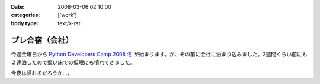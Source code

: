 :date: 2008-03-06 02:10:00
:categories: ['work']
:body type: text/x-rst

==============
プレ合宿（会社）
==============

今週金曜日から `Python Developers Camp 2008 冬`_ が始まります。が、その前に会社に泊まり込みました。2週間くらい前にも２連泊したので堅い床での仮眠にも慣れてきました。

今夜は帰れるだろうか...。

.. _`Python Developers Camp 2008 冬`: http://www.python.jp/Zope/PyLog/1201102994


.. :extend type: text/html
.. :extend:


.. :comments:
.. :comment id: 2008-03-06.2787505385
.. :title: Re:プレ合宿（会社）
.. :author: masaru
.. :date: 2008-03-06 22:48:00
.. :email: 
.. :url: 
.. :body:
.. そのまま永眠だけは気をつけて頑張ってください
.. 
